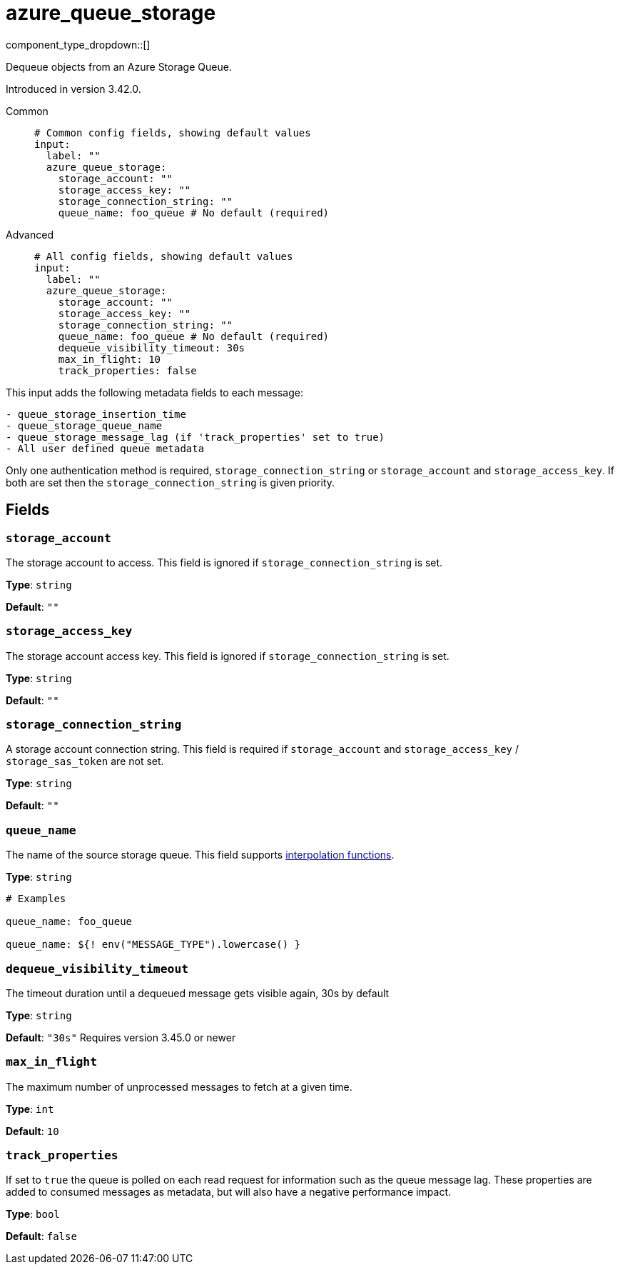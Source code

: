 = azure_queue_storage
// tag::single-source[]
:type: input
:status: beta
:categories: ["Services","Azure"]

// © 2024 Redpanda Data Inc.


component_type_dropdown::[]


Dequeue objects from an Azure Storage Queue.

Introduced in version 3.42.0.


[tabs]
======
Common::
+
--

```yml
# Common config fields, showing default values
input:
  label: ""
  azure_queue_storage:
    storage_account: ""
    storage_access_key: ""
    storage_connection_string: ""
    queue_name: foo_queue # No default (required)
```

--
Advanced::
+
--

```yml
# All config fields, showing default values
input:
  label: ""
  azure_queue_storage:
    storage_account: ""
    storage_access_key: ""
    storage_connection_string: ""
    queue_name: foo_queue # No default (required)
    dequeue_visibility_timeout: 30s
    max_in_flight: 10
    track_properties: false
```

--
======

This input adds the following metadata fields to each message:

```
- queue_storage_insertion_time
- queue_storage_queue_name
- queue_storage_message_lag (if 'track_properties' set to true)
- All user defined queue metadata
```

Only one authentication method is required, `storage_connection_string` or `storage_account` and `storage_access_key`. If both are set then the `storage_connection_string` is given priority.

== Fields

=== `storage_account`

The storage account to access. This field is ignored if `storage_connection_string` is set.


*Type*: `string`

*Default*: `""`

=== `storage_access_key`

The storage account access key. This field is ignored if `storage_connection_string` is set.


*Type*: `string`

*Default*: `""`

=== `storage_connection_string`

A storage account connection string. This field is required if `storage_account` and `storage_access_key` / `storage_sas_token` are not set.


*Type*: `string`

*Default*: `""`

=== `queue_name`

The name of the source storage queue.
This field supports xref:configuration:interpolation.adoc#bloblang-queries[interpolation functions].


*Type*: `string`


```yml
# Examples

queue_name: foo_queue

queue_name: ${! env("MESSAGE_TYPE").lowercase() }
```

=== `dequeue_visibility_timeout`

The timeout duration until a dequeued message gets visible again, 30s by default


*Type*: `string`

*Default*: `"30s"`
Requires version 3.45.0 or newer

=== `max_in_flight`

The maximum number of unprocessed messages to fetch at a given time.


*Type*: `int`

*Default*: `10`

=== `track_properties`

If set to `true` the queue is polled on each read request for information such as the queue message lag. These properties are added to consumed messages as metadata, but will also have a negative performance impact.


*Type*: `bool`

*Default*: `false`

// end::single-source[]